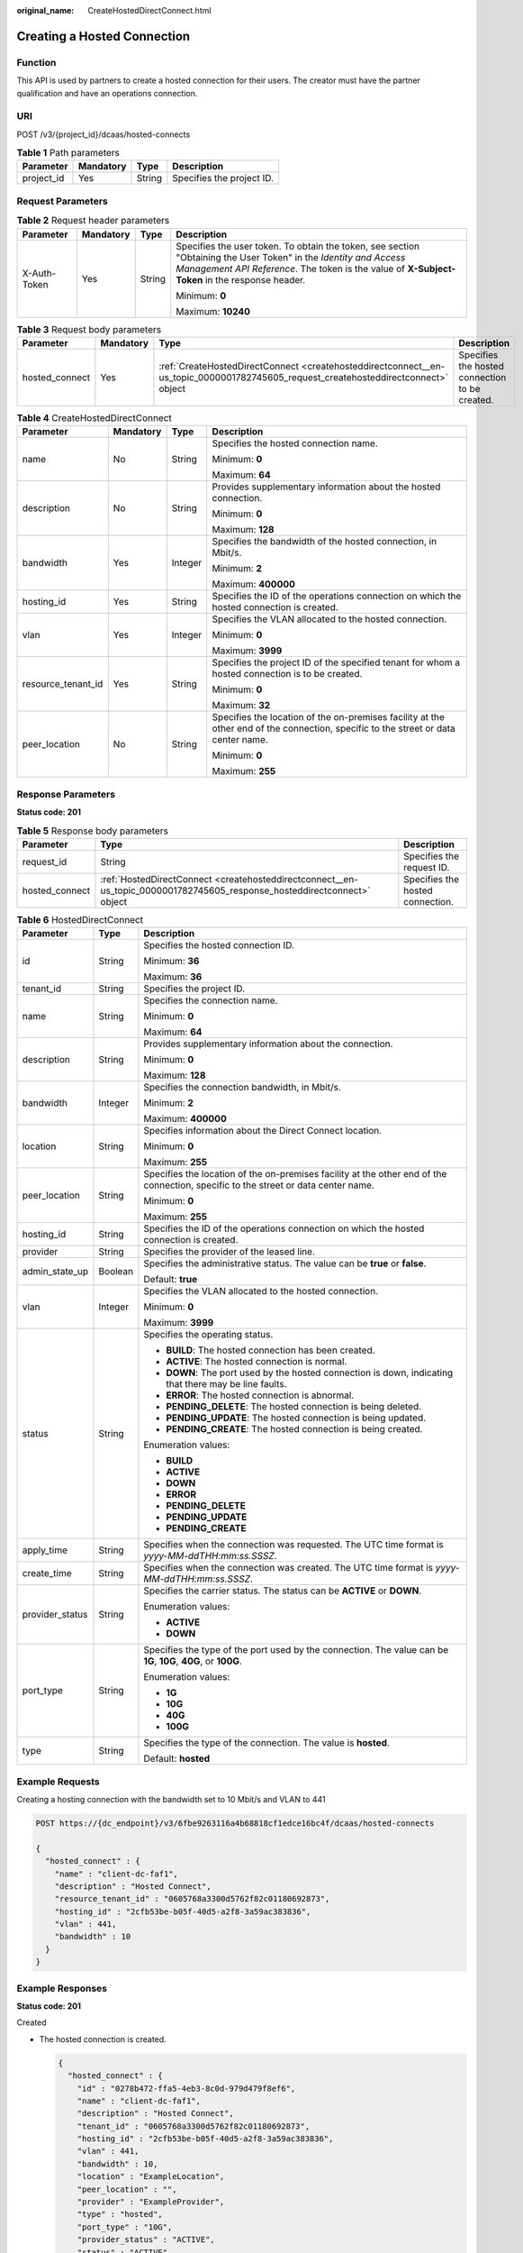 :original_name: CreateHostedDirectConnect.html

.. _CreateHostedDirectConnect:

Creating a Hosted Connection
============================

Function
--------

This API is used by partners to create a hosted connection for their users. The creator must have the partner qualification and have an operations connection.

URI
---

POST /v3/{project_id}/dcaas/hosted-connects

.. table:: **Table 1** Path parameters

   ========== ========= ====== =========================
   Parameter  Mandatory Type   Description
   ========== ========= ====== =========================
   project_id Yes       String Specifies the project ID.
   ========== ========= ====== =========================

Request Parameters
------------------

.. table:: **Table 2** Request header parameters

   +-----------------+-----------------+-----------------+--------------------------------------------------------------------------------------------------------------------------------------------------------------------------------------------------------------------+
   | Parameter       | Mandatory       | Type            | Description                                                                                                                                                                                                        |
   +=================+=================+=================+====================================================================================================================================================================================================================+
   | X-Auth-Token    | Yes             | String          | Specifies the user token. To obtain the token, see section "Obtaining the User Token" in the *Identity and Access Management API Reference*. The token is the value of **X-Subject-Token** in the response header. |
   |                 |                 |                 |                                                                                                                                                                                                                    |
   |                 |                 |                 | Minimum: **0**                                                                                                                                                                                                     |
   |                 |                 |                 |                                                                                                                                                                                                                    |
   |                 |                 |                 | Maximum: **10240**                                                                                                                                                                                                 |
   +-----------------+-----------------+-----------------+--------------------------------------------------------------------------------------------------------------------------------------------------------------------------------------------------------------------+

.. table:: **Table 3** Request body parameters

   +----------------+-----------+-------------------------------------------------------------------------------------------------------------------------------------+------------------------------------------------+
   | Parameter      | Mandatory | Type                                                                                                                                | Description                                    |
   +================+===========+=====================================================================================================================================+================================================+
   | hosted_connect | Yes       | :ref:`CreateHostedDirectConnect <createhosteddirectconnect__en-us_topic_0000001782745605_request_createhosteddirectconnect>` object | Specifies the hosted connection to be created. |
   +----------------+-----------+-------------------------------------------------------------------------------------------------------------------------------------+------------------------------------------------+

.. _createhosteddirectconnect__en-us_topic_0000001782745605_request_createhosteddirectconnect:

.. table:: **Table 4** CreateHostedDirectConnect

   +--------------------+-----------------+-----------------+------------------------------------------------------------------------------------------------------------------------------------+
   | Parameter          | Mandatory       | Type            | Description                                                                                                                        |
   +====================+=================+=================+====================================================================================================================================+
   | name               | No              | String          | Specifies the hosted connection name.                                                                                              |
   |                    |                 |                 |                                                                                                                                    |
   |                    |                 |                 | Minimum: **0**                                                                                                                     |
   |                    |                 |                 |                                                                                                                                    |
   |                    |                 |                 | Maximum: **64**                                                                                                                    |
   +--------------------+-----------------+-----------------+------------------------------------------------------------------------------------------------------------------------------------+
   | description        | No              | String          | Provides supplementary information about the hosted connection.                                                                    |
   |                    |                 |                 |                                                                                                                                    |
   |                    |                 |                 | Minimum: **0**                                                                                                                     |
   |                    |                 |                 |                                                                                                                                    |
   |                    |                 |                 | Maximum: **128**                                                                                                                   |
   +--------------------+-----------------+-----------------+------------------------------------------------------------------------------------------------------------------------------------+
   | bandwidth          | Yes             | Integer         | Specifies the bandwidth of the hosted connection, in Mbit/s.                                                                       |
   |                    |                 |                 |                                                                                                                                    |
   |                    |                 |                 | Minimum: **2**                                                                                                                     |
   |                    |                 |                 |                                                                                                                                    |
   |                    |                 |                 | Maximum: **400000**                                                                                                                |
   +--------------------+-----------------+-----------------+------------------------------------------------------------------------------------------------------------------------------------+
   | hosting_id         | Yes             | String          | Specifies the ID of the operations connection on which the hosted connection is created.                                           |
   +--------------------+-----------------+-----------------+------------------------------------------------------------------------------------------------------------------------------------+
   | vlan               | Yes             | Integer         | Specifies the VLAN allocated to the hosted connection.                                                                             |
   |                    |                 |                 |                                                                                                                                    |
   |                    |                 |                 | Minimum: **0**                                                                                                                     |
   |                    |                 |                 |                                                                                                                                    |
   |                    |                 |                 | Maximum: **3999**                                                                                                                  |
   +--------------------+-----------------+-----------------+------------------------------------------------------------------------------------------------------------------------------------+
   | resource_tenant_id | Yes             | String          | Specifies the project ID of the specified tenant for whom a hosted connection is to be created.                                    |
   |                    |                 |                 |                                                                                                                                    |
   |                    |                 |                 | Minimum: **0**                                                                                                                     |
   |                    |                 |                 |                                                                                                                                    |
   |                    |                 |                 | Maximum: **32**                                                                                                                    |
   +--------------------+-----------------+-----------------+------------------------------------------------------------------------------------------------------------------------------------+
   | peer_location      | No              | String          | Specifies the location of the on-premises facility at the other end of the connection, specific to the street or data center name. |
   |                    |                 |                 |                                                                                                                                    |
   |                    |                 |                 | Minimum: **0**                                                                                                                     |
   |                    |                 |                 |                                                                                                                                    |
   |                    |                 |                 | Maximum: **255**                                                                                                                   |
   +--------------------+-----------------+-----------------+------------------------------------------------------------------------------------------------------------------------------------+

Response Parameters
-------------------

**Status code: 201**

.. table:: **Table 5** Response body parameters

   +----------------+--------------------------------------------------------------------------------------------------------------------------+----------------------------------+
   | Parameter      | Type                                                                                                                     | Description                      |
   +================+==========================================================================================================================+==================================+
   | request_id     | String                                                                                                                   | Specifies the request ID.        |
   +----------------+--------------------------------------------------------------------------------------------------------------------------+----------------------------------+
   | hosted_connect | :ref:`HostedDirectConnect <createhosteddirectconnect__en-us_topic_0000001782745605_response_hosteddirectconnect>` object | Specifies the hosted connection. |
   +----------------+--------------------------------------------------------------------------------------------------------------------------+----------------------------------+

.. _createhosteddirectconnect__en-us_topic_0000001782745605_response_hosteddirectconnect:

.. table:: **Table 6** HostedDirectConnect

   +-----------------------+-----------------------+------------------------------------------------------------------------------------------------------------------------------------+
   | Parameter             | Type                  | Description                                                                                                                        |
   +=======================+=======================+====================================================================================================================================+
   | id                    | String                | Specifies the hosted connection ID.                                                                                                |
   |                       |                       |                                                                                                                                    |
   |                       |                       | Minimum: **36**                                                                                                                    |
   |                       |                       |                                                                                                                                    |
   |                       |                       | Maximum: **36**                                                                                                                    |
   +-----------------------+-----------------------+------------------------------------------------------------------------------------------------------------------------------------+
   | tenant_id             | String                | Specifies the project ID.                                                                                                          |
   +-----------------------+-----------------------+------------------------------------------------------------------------------------------------------------------------------------+
   | name                  | String                | Specifies the connection name.                                                                                                     |
   |                       |                       |                                                                                                                                    |
   |                       |                       | Minimum: **0**                                                                                                                     |
   |                       |                       |                                                                                                                                    |
   |                       |                       | Maximum: **64**                                                                                                                    |
   +-----------------------+-----------------------+------------------------------------------------------------------------------------------------------------------------------------+
   | description           | String                | Provides supplementary information about the connection.                                                                           |
   |                       |                       |                                                                                                                                    |
   |                       |                       | Minimum: **0**                                                                                                                     |
   |                       |                       |                                                                                                                                    |
   |                       |                       | Maximum: **128**                                                                                                                   |
   +-----------------------+-----------------------+------------------------------------------------------------------------------------------------------------------------------------+
   | bandwidth             | Integer               | Specifies the connection bandwidth, in Mbit/s.                                                                                     |
   |                       |                       |                                                                                                                                    |
   |                       |                       | Minimum: **2**                                                                                                                     |
   |                       |                       |                                                                                                                                    |
   |                       |                       | Maximum: **400000**                                                                                                                |
   +-----------------------+-----------------------+------------------------------------------------------------------------------------------------------------------------------------+
   | location              | String                | Specifies information about the Direct Connect location.                                                                           |
   |                       |                       |                                                                                                                                    |
   |                       |                       | Minimum: **0**                                                                                                                     |
   |                       |                       |                                                                                                                                    |
   |                       |                       | Maximum: **255**                                                                                                                   |
   +-----------------------+-----------------------+------------------------------------------------------------------------------------------------------------------------------------+
   | peer_location         | String                | Specifies the location of the on-premises facility at the other end of the connection, specific to the street or data center name. |
   |                       |                       |                                                                                                                                    |
   |                       |                       | Minimum: **0**                                                                                                                     |
   |                       |                       |                                                                                                                                    |
   |                       |                       | Maximum: **255**                                                                                                                   |
   +-----------------------+-----------------------+------------------------------------------------------------------------------------------------------------------------------------+
   | hosting_id            | String                | Specifies the ID of the operations connection on which the hosted connection is created.                                           |
   +-----------------------+-----------------------+------------------------------------------------------------------------------------------------------------------------------------+
   | provider              | String                | Specifies the provider of the leased line.                                                                                         |
   +-----------------------+-----------------------+------------------------------------------------------------------------------------------------------------------------------------+
   | admin_state_up        | Boolean               | Specifies the administrative status. The value can be **true** or **false**.                                                       |
   |                       |                       |                                                                                                                                    |
   |                       |                       | Default: **true**                                                                                                                  |
   +-----------------------+-----------------------+------------------------------------------------------------------------------------------------------------------------------------+
   | vlan                  | Integer               | Specifies the VLAN allocated to the hosted connection.                                                                             |
   |                       |                       |                                                                                                                                    |
   |                       |                       | Minimum: **0**                                                                                                                     |
   |                       |                       |                                                                                                                                    |
   |                       |                       | Maximum: **3999**                                                                                                                  |
   +-----------------------+-----------------------+------------------------------------------------------------------------------------------------------------------------------------+
   | status                | String                | Specifies the operating status.                                                                                                    |
   |                       |                       |                                                                                                                                    |
   |                       |                       | -  **BUILD**: The hosted connection has been created.                                                                              |
   |                       |                       | -  **ACTIVE**: The hosted connection is normal.                                                                                    |
   |                       |                       | -  **DOWN**: The port used by the hosted connection is down, indicating that there may be line faults.                             |
   |                       |                       | -  **ERROR**: The hosted connection is abnormal.                                                                                   |
   |                       |                       | -  **PENDING_DELETE**: The hosted connection is being deleted.                                                                     |
   |                       |                       | -  **PENDING_UPDATE**: The hosted connection is being updated.                                                                     |
   |                       |                       | -  **PENDING_CREATE**: The hosted connection is being created.                                                                     |
   |                       |                       |                                                                                                                                    |
   |                       |                       | Enumeration values:                                                                                                                |
   |                       |                       |                                                                                                                                    |
   |                       |                       | -  **BUILD**                                                                                                                       |
   |                       |                       | -  **ACTIVE**                                                                                                                      |
   |                       |                       | -  **DOWN**                                                                                                                        |
   |                       |                       | -  **ERROR**                                                                                                                       |
   |                       |                       | -  **PENDING_DELETE**                                                                                                              |
   |                       |                       | -  **PENDING_UPDATE**                                                                                                              |
   |                       |                       | -  **PENDING_CREATE**                                                                                                              |
   +-----------------------+-----------------------+------------------------------------------------------------------------------------------------------------------------------------+
   | apply_time            | String                | Specifies when the connection was requested. The UTC time format is *yyyy-MM-ddTHH:mm:ss.SSSZ*.                                    |
   +-----------------------+-----------------------+------------------------------------------------------------------------------------------------------------------------------------+
   | create_time           | String                | Specifies when the connection was created. The UTC time format is *yyyy-MM-ddTHH:mm:ss.SSSZ*.                                      |
   +-----------------------+-----------------------+------------------------------------------------------------------------------------------------------------------------------------+
   | provider_status       | String                | Specifies the carrier status. The status can be **ACTIVE** or **DOWN**.                                                            |
   |                       |                       |                                                                                                                                    |
   |                       |                       | Enumeration values:                                                                                                                |
   |                       |                       |                                                                                                                                    |
   |                       |                       | -  **ACTIVE**                                                                                                                      |
   |                       |                       | -  **DOWN**                                                                                                                        |
   +-----------------------+-----------------------+------------------------------------------------------------------------------------------------------------------------------------+
   | port_type             | String                | Specifies the type of the port used by the connection. The value can be **1G**, **10G**, **40G**, or **100G**.                     |
   |                       |                       |                                                                                                                                    |
   |                       |                       | Enumeration values:                                                                                                                |
   |                       |                       |                                                                                                                                    |
   |                       |                       | -  **1G**                                                                                                                          |
   |                       |                       | -  **10G**                                                                                                                         |
   |                       |                       | -  **40G**                                                                                                                         |
   |                       |                       | -  **100G**                                                                                                                        |
   +-----------------------+-----------------------+------------------------------------------------------------------------------------------------------------------------------------+
   | type                  | String                | Specifies the type of the connection. The value is **hosted**.                                                                     |
   |                       |                       |                                                                                                                                    |
   |                       |                       | Default: **hosted**                                                                                                                |
   +-----------------------+-----------------------+------------------------------------------------------------------------------------------------------------------------------------+

Example Requests
----------------

Creating a hosting connection with the bandwidth set to 10 Mbit/s and VLAN to 441

.. code-block:: text

   POST https://{dc_endpoint}/v3/6fbe9263116a4b68818cf1edce16bc4f/dcaas/hosted-connects

   {
     "hosted_connect" : {
       "name" : "client-dc-faf1",
       "description" : "Hosted Connect",
       "resource_tenant_id" : "0605768a3300d5762f82c01180692873",
       "hosting_id" : "2cfb53be-b05f-40d5-a2f8-3a59ac383836",
       "vlan" : 441,
       "bandwidth" : 10
     }
   }

Example Responses
-----------------

**Status code: 201**

Created

-  The hosted connection is created.

   .. code-block::

      {
        "hosted_connect" : {
          "id" : "0278b472-ffa5-4eb3-8c0d-979d479f8ef6",
          "name" : "client-dc-faf1",
          "description" : "Hosted Connect",
          "tenant_id" : "0605768a3300d5762f82c01180692873",
          "hosting_id" : "2cfb53be-b05f-40d5-a2f8-3a59ac383836",
          "vlan" : 441,
          "bandwidth" : 10,
          "location" : "ExampleLocation",
          "peer_location" : "",
          "provider" : "ExampleProvider",
          "type" : "hosted",
          "port_type" : "10G",
          "provider_status" : "ACTIVE",
          "status" : "ACTIVE",
          "apply_time" : "2022-07-13T08:25:38.000Z",
          "admin_state_up" : true,
          "create_time" : "2022-07-13T08:25:38.000Z"
        },
        "request_id" : "a59a3776faa1d055f8124dc7b0977a90"
      }

Status Codes
------------

=========== ===========
Status Code Description
=========== ===========
201         Created
=========== ===========

Error Codes
-----------

See :ref:`Error Codes <errorcode>`.
